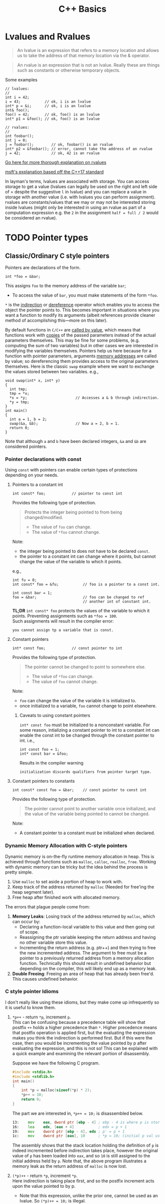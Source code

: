 #+TITLE:C++ Basics
* Lvalues and Rvalues
#+begin_quote
An lvalue is an expression that refers to a memory location and allows us to take the address of that memory location via the & operator.
#+end_quote

#+begin_quote
An rvalue is an expression that is not an lvalue. Really these are things such as constants or otherwise temporary objects.
#+end_quote
Some examples
#+begin_src C++
  // lvalues:
  //
  int i = 42;
  i = 43;           // ok, i is an lvalue
  int* p = &i;      // ok, i is an lvalue
  int& foo();
  foo() = 42;       // ok, foo() is an lvalue
  int* p1 = &foo(); // ok, foo() is an lvalue

  // rvalues:
  //
  int foobar();
  int j = 0;
  j = foobar();        // ok, foobar() is an rvalue
  int* p2 = &foobar(); // error, cannot take the address of an rvalue
  j = 42;              // ok, 42 is an rvalue
#+end_src
[[http://thbecker.net/articles/rvalue_references/section_01.html][Go here for more thorough explanation on rvalues]]

[[https://docs.microsoft.com/en-us/cpp/cpp/lvalues-and-rvalues-visual-cpp?view=vs-2019][msft's explanation based off the C++17 standard]]

In layman's terms, lvalues are associated with storage. You can access storage to get a value (lvalues can legally be used on the right and left side of = despite the suggestive =l= in lvalue) and you can replace a value in storage with another value (i.e. with lvalues you can perform assignment).
rvalues are constants/values that we may or may not be interested storing inside lvalues (might only be interested in using an rvalue as part of a computation expression e.g. the =2= in the assignment =half = full / 2= would be considered an rvalue).

* TODO Pointer types
** Classic/Ordinary C style pointers
Pointers are declarations of the form.
#+begin_src C++
  int *foo = &bar;
#+end_src
This assigns =foo= to the memory address of the variable =bar=;
- To access the value of =bar=, you must make statements of the form =*foo=.
=*= is the _indirection_ or _dereference_ operator which enables you to access the object the pointer points to. This becomes important in situations where you want a function to modify its arguments (albeit references provide cleaner method of accomplishing this—more on this later).

By default functions in =C/C++= are _called by value_, which means that functions work with _copies_ of the passed parameters instead of the actual parameters themselves.
This may be fine for some problems, (e.g. computing the sum of two variables) but in other cases we are interested in modifying the variables themselves. Pointers help us here because for a function with pointer parameters, arguments _memory addresses_ are called by value; so dereferencing them provides access to the original parameters themselves. Here is the classic =swap= example where we want to exchange the values stored between two variables. 
e.g.,
#+begin_src C++
  void swap(int* x, int* y)
  {
    int tmp;
    tmp = *x;
    *x = *y;                      // Accesses a & b through indirection.
    *y = tmp;
  }
  int main()
  {
    int a = 1, b = 2;
    swap(&a, &b);                 // Now a = 2, b = 1.
    return 0;
  }
#+end_src
Note that although =a= and =b= have been declared integers, =&a= and =&b= are considered pointers.

*** Pointer declarations with const
Using =const= with pointers can enable certain types of protections depending on your needs.
**** Pointers to a constant int
#+begin_src C++
  int const* foo;            // pointer to const int
#+end_src
Provides the following type of protection.
#+begin_quote
Protects the integer being pointed to from being changed/modified.
- The value of =foo= can change.
- The value of =*foo= cannot change.
#+end_quote
Note:
- the integer being pointed to does not have to be declared =const=.
- the pointer to a constant int can change where it points, but cannot change the value of the variable to which it points.
e.g.,
#+begin_src C++
  int fu = 0;
  int const* foo = &fu;           // foo is a pointer to a const int.

  int const bar = 1;
  foo = &bar;                     // foo can be changed to ref
                                  // another int of constant int.
#+end_src

*TL;DR* =int const* foo= protects the values of the variable to which it points. Preventing assignments such as =*foo = 100=. \\
Such assignments will result in the compiler error:
#+begin_src text
you cannot assign tp a variable that is const.
#+end_src

**** Constant pointers
#+begin_src C++
  int* const foo;            // const pointer to int
#+end_src
Provides the following type of protection.
#+begin_quote
The pointer cannot be changed to point to somewhere else.
- The value of =*foo= can change.
- The value of =foo= cannot change.
#+end_quote
Note:
- =foo= can change the value of the variable it is initialized to.
- once initialized to a variable, =foo= cannot change to point elsewhere.

***** Caveats to using constant pointers
=int* const foo= must be initialized to a nonconstant variable.
For some reason, intializing a constant pointer to int to a constant int can enable the const int to be changed through the constant pointer to int.
i.e.,
#+begin_src C++
  int const foo = 1;
  int* const bar = &foo;
#+end_src
Results in the compiler warning
#+begin_src text
initialization discards qualifiers from pointer target type.
#+end_src

**** Constant pointers to constants
#+begin_src C++
  int const* const foo = &bar;    // const pointer to const int
#+end_src
Provides the following type of protection.
#+begin_quote
The pointer cannot point to another variable once initialized, and the value of the variable being pointed to cannot be changed.
#+end_quote
Note:
- A constant pointer to a constant must be initialized when declared.

*** Dynamic Memory Allocation with C-style pointers
Dynamic memory is on-the-fly runtime memory allocation in heap. This is achieved through functions such as =malloc=, =calloc=, =realloc=, =free=. Working with dynamic memory can be tricky but the idea behind the process is pretty simple.
1) Use =malloc= to set aside a portion of heap to work with.
2) Keep track of the address returned by =malloc= (Needed for free'ing the heap segment later).
3) Free heap after finished work with allocated memory.

The errors that plague people come from:
1) *Memory Leaks*: Losing track of the address returned by =malloc=, which can occur by:
   - Declaring a function-local variable to this value and then going out of scope.
   - Reassigning the ptr variable keeping the return address and having no other variable store this value.
   - Incrementing the return address (e.g. ptr++) and then trying to free the new incremented address. The argument to free must be a pointer to a previously returned address from a memory allocation function. Technically this should result in undefined behavior but depending on the compiler, this will likely end up as a memory leak.
2) *Double Freeing*: Freeing an area of heap that has already been free'd. This causes undefined behavior.

*** C style pointer Idioms
I don't really like using these idioms, but they make come up infrequently so it is useful to know them.

1) =*p++=   - return =*p=, increment =p=. \\

   This can be confusing because a precedence table will show that postfix =++= holds a higher precedence than =*=. Higher precedence means that postfix operation is applied first, but the evaluating the expression makes you think the indirection is performed first. But if this were the case, then you would be incrementing the value pointed by p after evaluating the expression, and this is not so! This can be explained with a quick example and examining the relevant portion of disassembly.

   Suppose we have the following C program.
   #+begin_src C
     #include <stdio.h>
     #include <stdlib.h>
     int main()
     {
         int *p = malloc(sizeof(*p) * 2);
         *p++ = 10;
         return 0;
     }
   #+end_src
   The part we are interested in, =*p++ = 10;= is disassembled below.
   #+begin_src asm
     13:	mov    eax, dword ptr [ebp - 4] ; ebp - 4 is where p is stored.
     16:	lea    edx, [eax + 4]           ; edx = p + 1
     19:	mov    dword ptr [ebp - 4], edx ; p' = p + 1
     1c:	mov    dword ptr [eax], 10      ; *p = 10; (initial p val used)
   #+end_src
   The assembly shows that the stack location holding the definition of =p= is indeed incremented before indirection takes place, however the original value of =p= has been loaded into =eax=, and so =10= is still assigned to the initial address held by =p=. Note that, the above program illustrates a memory leak as the return address of =malloc= is now lost.

2) =(*p)++= - return =*p=, increment =*p=. \\

   Here indirection is taking place first, and so the postfix increment acts upon the value pointed to by p.             
   - Note that this expression, unlike the prior one, cannot be used as an lvalue. So =(*p)++ = 10;= is illegal.

   Suppose we have the following C program.
   #+begin_src C
     #include <stdio.h>
     #include <stdlib.h>
     int main()
     {
         int *p = malloc(sizeof(*p) * 2);
         (*p)++;
         return 0;
     }
   #+end_src
   The relevant disassembly corresponding to =(*p)++= is shown below.   
   #+begin_src asm
     13:	mov    eax, dword ptr [ebp - 4] ; ebp - 4 is where p is stored.
     16:	mov    eax, dword ptr [eax]     ; eax = *p
     18:	lea    edx, [eax + 1]           ; edx = *p + 1
     1b:	mov    eax, dword ptr [ebp - 4] ; eax = p
     1e:	mov    dword ptr [eax], edx     ; *p' = *p + 1 (p* value update)
   #+end_src
   Note that =lea edx, [eax + 1]= does not perform indirection despite the bracing. =lea= is used to perform the calculation =*p + 1= and to store it in =edx=. 

3) =*++p=   - increment =p=, return =*p=. \\

   Incrementing p occurs first, then indirection is applied to the new value of p.
   #+begin_src C
     #include <stdio.h>
     #include <stdlib.h>
     int main()
     {
         int *p = malloc(sizeof(*p) * 2);
         *++p = 10;
         return 0;
     }
   #+end_src
   Disassembly of =*++p = 10=,
   #+begin_src asm
     13:	add    dword ptr [ebp - 4], 4   ; p' = p + 1
     17:	mov    eax, dword ptr [ebp - 4] ; eax = p'
     1a:	mov    dword ptr [eax], 10      ; *p' = 10
   #+end_src
   

4) =++(*p)= - indirect =p=, increment =*p=, return updated =*p=. \\

   indirection is performed first and then the indirected value is incremented and returned.
   #+begin_src C
     #include <stdio.h>
     #include <stdlib.h>
     int main()
     {
         int *p = malloc(sizeof(*p) * 2);
         ++(*p);
         return 0;
     }
   #+end_src
   =++(*p)= disassembly
   #+begin_src asm
     13:	mov    eax, dword ptr [ebp - 4] ; ebp - 4 is where p is stored.
     16:	mov    eax, dword ptr [eax]     ; eax = *p
     18:	lea    edx, [eax + 1]           ; edx = *p + 1
     1b:	mov    eax, dword ptr [ebp - 4] ; eax = p
     1e:	mov    dword ptr [eax], edx     ; *p' = *p + 1
   #+end_src
   
** Smart Pointers
- Useful for dynamic memory applications.
- Acts like a regular pointer, with the important exception that it automatically deletes the object to which it points.
*** shared_ptr
Allows multiple pointers to refer to the same object.
- Is a template.
#+begin_src C++
  shared_ptr<string> p1;          // shared_ptr that can point to a string
  shared_ptr<list<int>> p2;       // p2 can point at a list of ints.
#+end_src

- Has an associated counter which tracks the number of shared_ptrs refering to the same object.
  NOTE: the reference count is incremented when:
  - we copy a =shared_ptr=.
    e.g.,
    #+begin_src C++
      shared_ptr<T> p = q;    // when initializing another shared_ptr.
      r = q;  // when used as the right-hand operand of an assignment.
    #+end_src
  - Also when we pass it to or return from a function by value.
  NOTE: the reference count is decremented when:
  - we assign a new value to the =shared_ptr=.
  - when the =shared_ptr= itself is destroyed, like when a local =shared_ptr= goes out of scope.

#+begin_quote
Once a =shared_ptr= counter goes to zero, the =shared_ptr= automatically frees the object that it manages.
#+end_quote

#+begin_src C++
  auto r = make_shared<int>(42);  // int to which r points has one ref.
  r = q;         // assign to r, making it point to a different address
                 // Effects:
                 // (1) Increases the use count for the object to which q
                 //     points.
                 // (2) Reduces the use count of the object to which r
                 //     had pointed to.
                 // (3) The object r had pointed to has no users;
                 //     that object is automatically freed.
#+end_src

#+begin_quote
=shared_ptr= ensures that so long as there are any shared_ptrs attached to the memory, the memory itself will not be freed.
#+end_quote

**** operations common to shared_ptr and unique_ptr
1) =shared_ptr<T> sp= 
   =unique_ptr<T> up= 
   Null smart pointer that can point to objects of type =T=.
2) =p=
   Use p as a condition; =true= if p points to an object.
3) =*p= 
   Dereference p to get the object to which p points.
4) =p->member=
   Synonym for (*p).member
5) =p.get()=
   Returns the pointer in p. Use with caution; the object to which the returned pointer points will disappear when the smart pointer deletes it.
6) =swap(p,q)= (alt. =p.swap(q)=)
   Swaps the pointers in p and q.


**** Operations Specific to shared_ptr
1) =make_shared<T>(args)= 
   Returns a shared_ptr pointing to a dynamically allocated object of type T. Uses ~args~ to initialize that object.
2) =shared_ptr<T>p(q)= 
   p is a copy of the shared_prt q; increments the count in q. The pointer in q must be convertable to ~T*~.
3) =p = q= 
   p and q are shared_ptr's holding pointers that can be converted to one another. Decrements p's reference count and increments q's count; delets p's existing memory if p's count goes to 0.
4) =p.unique()=
   Returns =true= if =p.use_count()= is one; =false= otherwise.
5) =p.use_count()=   
   Returns the number of objects sharing with p; may be a slow operation, intended primarily for debugging purposes.


*** unique_ptr
"owns" the object to which it points.

* Reference types
Like a pointer, a reference is an alias for an object (or variable), is usually implemented to hold a machine address of an object (or variable), and does not impose performance overhead compared to pointers.

Ordinarily, when we initialize a variable, the value of the initializer is copied into the object we are creating. When we define a reference, instead of copying the initializer’s value, we *bind* the reference to its initializer. Once initialized, a reference remains bound to its initial object.

- The notation X& means “reference to X”.
#+begin_src C++
int val = 1;
int &refval = val;
#+end_src
Note:
- A reference variable must be initialized.
- A reference variable must be initialized to an object of the same type as the reference type (e.g., =int= in example above).

** Differences between reference and pointer.
1) A reference can be accessed with exactly the same
   syntax as the name of an object.
2) A reference always refers to the object to which it
   was initialized.
3) There is no “null reference”, and we may assume
   that a reference refers to an object. 
   
** Benefits to using references 
C++ passes parameters to functions _by value_, which simply means that the called function is given _the values_ of its arguements rather than the arguments themselves--the arguments themselves are left alone and unmodified. This can induce a non-negligable overhead if the value of a variable being passed is very large; so it becomes desirable to instead pass a reference to the argument and act upon the argument itself.

Example: Passing by reference
#+begin_src C++
  void function(int& foo);     // function prototype.
  // ...
  int bar = 1;
  function(bar);                  // bar returns modified according to 
                                  // the implementation of function.
#+end_src
 Passing by reference removes the overhead associated with passing by value and results in an increased efficiency with the function call.
 
*** Passing by reference caveat
However, passing by reference also opens the possibility of the argument being passed to be modified. This potientially undesirable behavior can be negated if we add to the functions parameter declaration the =const= qualifier.
#+begin_src C++
  void function(int const& foo);
  // ...
  int bar = 1;
  function(bar);
#+end_src
Now =bar= upon return will stay unmodifed yet we have retained the increase in efficiency associated with passing by reference.

**** Aside on declarations
The following two declarations are equivalent.
#+begin_src C++
  // following two declarations are equivalent.
  const int& foo;                 // foo is reference to const int
  int const& foo;                 // foo is reference to const int
#+end_src
It is preferable to follow the convention of placing =const= after whatever type you want to remain constant. This convention enables you to always know the answer to the question "what is constant?" it is always what is in front of the =const= qualifier.

** Reference return type
Calls to functions that return references are lvalues; other return types are rvalues. This means we can assign to the result of a function that returns a reference to a non-constant.
#+begin_src C++
  char &getString(string &str, string::size_type idx)
  {
    return str[idx];
  }
  int main()
  {
      string var;
      // code...
      getString(var, 0) = 'A';       // changes var[0] to A.
      // code...
  }
#+end_src

Note:
- *Never Return a Reference or Pointer to a Local Object*

* Type conversions - explicit conversions -- Casting
C++ has different casting styles in addition to the traditional c-style cast.
** C-style cast
#+begin_src text
  (type) expression;
#+end_src
example
#+begin_src C++
  char *foo = (char*) bar;
#+end_src
c-style casts cover all the cases that named casts do but named casts aid the reader what the intent behind that cast was.

** Named Casts
#+begin_src text
  cast-name<type>(expression);
#+end_src
where
- ~type~ is the target type of the conversion.
- ~expression~ is the value to be cast.
- ~cast-name~ may be one of
  - ~static_cast~
  - ~dynamic_cast~
  - ~const_cast~
  - ~reinterpret_cast~
~cast-name~ determines what kind of conversion is performed.
*** static_casting
~static_cast~ can convert:
1) Pointers to classes of related type.
   - Compiler error if classes are not related -- see example below w/ ~static_cast<A*>(&b);~.
   - Dangerous to cast down a class hierarchy -- see example below w/ ~static_cast<C*>(&b);~.
2) Non-pointer conversion
   • e.g. float to int.
static_cast is checked at compile time.

example static cast
#+begin_src C++
  class A {
  public:
      int x;
  };
  class B {
  public:
      float x;
  };
  class C : public B {
  public:
      char x;
  };
#+end_src

#+begin_src C++
  void foo() {
      B b; C c;

      A* aptr = static_cast<A*>(&b); // compiler error
      B* bptr = static_cast<B*>(&c); // OK
      C* cptr = static_cast<C*>(&b); // compiles, but dangerous
  }                                  // class B type being cast down to C.
#+end_src

*** dynamic_casting
~dynamic_cast~ can convert:
1) Pointers to classes of related type
2) References to classes of related type.
~dynamic_cast~ is checked at both *compile time* and *run time*
- Casts between unrelated classes fail at compile time.
- Casts from base to derived fail at run time if the pointed-to-object is not the derived type.

example dynamic cast
#+begin_src C++
  class Base {
    public:
      virtual void foo() { }
      float x;
  };

  class Derived : public Base {
    public:
      char x;
  };
#+end_src

#+begin_src C++
  void foo() {
    Base b; 
    Derived d;
    // OK (run-time check passes)
    Base* bptr = dynamic_cast<Base*>(&d);
    assert(bptr != nullptr);
  
    // OK (run-time check passes)
    Derived* dptr = dynamic_cast<Derived*>(bptr);
    assert(dptr != nullptr);

    // Run-time check fails, returns nullptr
    bptr = &b;
    dptr = dynamic_cast<Derived*>(bptr);
    assert(dptr != nullptr);
  }
#+end_src

** const_casting
~const_cast~ adds or strips const-ness
- Dangerous
#+begin_src C++
  void foo(int* x) {
    *x++;
  }

  void bar(const int* x) {
    foo(x);                       // compiler error

    foo(const_cast<int*>(x));     // succeeds
  }

  int main(int argc, char** argv) {
    int x = 7;
    bar(&x);
    return 0;
  }
#+end_src

** reinterpret_cast
~reinterpret_cast~ casts between incompatible types
- Low-level reinterpretation of the bit pattern
- e.g., storing a pointer in an ~int~, or vice-versa
  - works as long as the integral type is "wide" enough
- converting between incompatible pointers
  - Dangerous

* Functions
** Function Overloading
Function overloading is having multiple functions declared in the same scope with the same name, differing only in the arguments they accept (a.k.a. the functions _signature_).

#+begin_quote
The Compiler infers which of the functions to call from the parameters you provide it.
#+end_quote

Example,
#+begin_src C++
  void print(std::string const &str)
  {
    std::cout << "This is a string: " << str << std::endl;
  }

  void print(int num)
  {
    std::cout << "This is an int: " << num << std::endl;
  }

  // Can call print w/out worrying about whether the arg is a string or int.
  print("Hello World");
  print(1932);
#+end_src
But be careful! Following circumstances can be tricky:
- =void print(int num)= and =void print(double num)= are defined. Then when calling =print(5)= it is not immediatley clear which overload of print is called.
- overloads that accept optional parameters.
  Example,
  #+begin_src C++
    void print(int num1, int num2 = 0)
    //num2 defaults to 0 if not included
    {
        std::cout << "These are ints: << num1 << " and \
            " << num2 << std::endl";
    }
    void print(int num)
    {
        std::cout << "This is an int: " << num << std::endl;
    }
  #+end_src
  A for a call such as =print(17)= the compiler will be unable to tell whether to use the first or second function definition b/c the optional parameter.

** Optional parameters
Example,
#+begin_src C++
  void countdown(int n = 3)
  {
    while (n >= 0)
      std::cout << n-- << '\n';
  }
#+end_src
A call such as =countdown()= will print
#+begin_src text
  3
  2
  1
#+end_src
